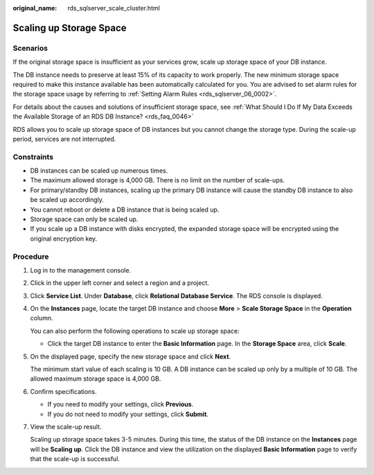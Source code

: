 :original_name: rds_sqlserver_scale_cluster.html

.. _rds_sqlserver_scale_cluster:

Scaling up Storage Space
========================

Scenarios
---------

If the original storage space is insufficient as your services grow, scale up storage space of your DB instance.

The DB instance needs to preserve at least 15% of its capacity to work properly. The new minimum storage space required to make this instance available has been automatically calculated for you. You are advised to set alarm rules for the storage space usage by referring to :ref:`Setting Alarm Rules <rds_sqlserver_06_0002>`.

For details about the causes and solutions of insufficient storage space, see :ref:`What Should I Do If My Data Exceeds the Available Storage of an RDS DB Instance? <rds_faq_0046>`

RDS allows you to scale up storage space of DB instances but you cannot change the storage type. During the scale-up period, services are not interrupted.

Constraints
-----------

-  DB instances can be scaled up numerous times.
-  The maximum allowed storage is 4,000 GB. There is no limit on the number of scale-ups.
-  For primary/standby DB instances, scaling up the primary DB instance will cause the standby DB instance to also be scaled up accordingly.
-  You cannot reboot or delete a DB instance that is being scaled up.
-  Storage space can only be scaled up.
-  If you scale up a DB instance with disks encrypted, the expanded storage space will be encrypted using the original encryption key.

Procedure
---------

#. Log in to the management console.

#. Click |image1| in the upper left corner and select a region and a project.

#. Click **Service List**. Under **Database**, click **Relational Database Service**. The RDS console is displayed.

#. On the **Instances** page, locate the target DB instance and choose **More** > **Scale Storage Space** in the **Operation** column.

   You can also perform the following operations to scale up storage space:

   -  Click the target DB instance to enter the **Basic Information** page. In the **Storage Space** area, click **Scale**.

#. On the displayed page, specify the new storage space and click **Next**.

   The minimum start value of each scaling is 10 GB. A DB instance can be scaled up only by a multiple of 10 GB. The allowed maximum storage space is 4,000 GB.

#. Confirm specifications.

   -  If you need to modify your settings, click **Previous**.
   -  If you do not need to modify your settings, click **Submit**.

#. View the scale-up result.

   Scaling up storage space takes 3-5 minutes. During this time, the status of the DB instance on the **Instances** page will be **Scaling up**. Click the DB instance and view the utilization on the displayed **Basic Information** page to verify that the scale-up is successful.

.. |image1| image:: /_static/images/en-us_image_0000001786854381.png
